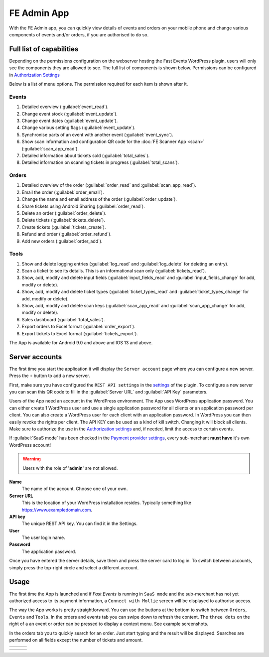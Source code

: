 FE Admin App
============
With the FE Admin app, you can quickly view details of events and orders on your mobile phone and change various
components of events and/or orders, if you are authorised to do so.

Full list of capabilities
-------------------------
Depending on the permissions configuration on the webserver hosting the Fast Events WordPress plugin,
users will only see the components they are allowed to see. The full list of components is shown below.
Permissions can be configured in `Authorization Settings <../getting-started/settings.html#authorization-settings>`_

Below is a list of menu options. The permission required for each item is shown after it.

Events
^^^^^^
#. Detailed overview (:guilabel:`event_read`).
#. Change event stock (:guilabel:`event_update`).
#. Change event dates (:guilabel:`event_update`).
#. Change various setting flags (:guilabel:`event_update`).
#. Synchronise parts of an event with another event (:guilabel:`event_sync`).
#. Show scan information and configuration QR code for the :doc:`FE Scanner App <scan>` (:guilabel:`scan_app_read`).
#. Detailed information about tickets sold (:guilabel:`total_sales`).
#. Detailed information on scanning tickets in progress (:guilabel:`total_scans`).

Orders
^^^^^^
#. Detailed overview of the order (:guilabel:`order_read` and :guilabel:`scan_app_read`).
#. Email the order (:guilabel:`order_email`).
#. Change the name and email address of the order (:guilabel:`order_update`).
#. Share tickets using Android Sharing (:guilabel:`order_read`).
#. Delete an order (:guilabel:`order_delete`).
#. Delete tickets (:guilabel:`tickets_delete`).
#. Create tickets (:guilabel:`tickets_create`).
#. Refund and order (:guilabel:`order_refund`).
#. Add new orders (:guilabel:`order_add`).

Tools
^^^^^
#. Show and delete logging entries (:guilabel:`log_read` and :guilabel:`log_delete` for deleting an entry).
#. Scan a ticket to see its details. This is an informational scan only (:guilabel:`tickets_read`).
#. Show, add, modify and delete input fields (:guilabel:`input_fields_read` and :guilabel:`input_fields_change` for add, modify or delete).
#. Show, add, modify and delete ticket types (:guilabel:`ticket_types_read` and :guilabel:`ticket_types_change` for add, modify or delete).
#. Show, add, modify and delete scan keys (:guilabel:`scan_app_read` and :guilabel:`scan_app_change` for add, modify or delete).
#. Sales dashboard (:guilabel:`total_sales`).
#. Export orders to Excel format (:guilabel:`order_export`).
#. Export tickets to Excel format (:guilabel:`tickets_export`).

The App is available for Android 9.0 and above and IOS 13 and above.

.. image:: ../_static/images/apps/Admin-Android.png
   :target: https://play.google.com/store/apps/details?id=nl.fe_data.admin
   :alt: FE Admin App
   :scale: 50%
   
Server accounts
---------------
The first time you start the application it will display the ``Server account`` page where you can configure a new server. Press the ``+`` button to add a new server.

First, make sure you have configured the ``REST API settings`` in the `settings <../getting-started/settings.html#rest-api-settings>`_ of the plugin.
To configure a new server you can scan this QR code to fill in the :guilabel:`Server URL` and :guilabel:`API Key` parameters.

Users of the App need an account in the WordPress environment. The App uses WordPress application password.
You can either create 1 WordPress user and use a single application password for all clients or an application password per client.
You can also create a WordPress user for each client with an application password.
In WordPress you can then easily revoke the rights per client.
The API KEY can be used as a kind of kill switch. Changing it will block all clients.
Make sure to authorize the use in the `Authorization settings <../getting-started/settings.html#authorization-settings>`_ and, if needed, limit the access to certain events.

If :guilabel:`SaaS mode` has been checked in the `Payment provider settings <../getting-started/settings.html#saas-mode>`_, every sub-merchant **must have** it's own WordPress account!

.. warning:: Users with the role of '**admin**' are not allowed.

**Name**
   The name of the account. Choose one of your own.
**Server URL**
   This is the location of your WordPress installation resides. Typically something like https://www.exampledomain.com.
**API key**
   The unique REST API key. You can find it in the Settings.
**User**
   The user login name.
**Password**
   The application password.

Once you have entered the server details, save them and press the server card to log in.
To switch between accounts, simply press the top-right circle and select a different account.

Usage
-----
The first time the App is launched and if *Fast Events* is running in ``SaaS mode`` and the sub-merchant has not yet
authorized access to its payment information, a ``Connect with Mollie`` screen will be displayed to authorise access.

The way the App works is pretty straightforward. You can use the buttons at the bottom to switch between ``Orders``, ``Events`` and ``Tools``.
In the orders and events tab you can swipe down to refresh the content.
The ``three dots`` on the right of a an event or order can be pressed to display a context menu. See example screenshots.

In the orders tab you to quickly search for an order. Just start typing and the result will be displayed.
Searches are performed on all fields except the number of tickets and amount.

.. list-table::

    * - .. image:: ../_static/images/apps/Admin-accounts.png
           :target: ../_static/images/apps/Admin-accounts.png
           :alt: FE Admin login
      - .. image:: ../_static/images/apps/Admin-edit-account.png
           :target: ../_static/images/apps/Admin-edit-account.png
           :alt: Edit account
      - .. image:: ../_static/images/apps/Admin-events.png
           :target: ../_static/images/apps/Admin-events.png
           :alt: Events

.. list-table::

    * - .. image:: ../_static/images/apps/Admin-orders.png
           :target: ../_static/images/apps/Admin-orders.png
           :alt: Orders
      - .. image:: ../_static/images/apps/Admin-order-detail.png
           :target: ../_static/images/apps/Admin-order-detail.png
           :alt: Order details
      - .. image:: ../_static/images/apps/Admin-tools.png
           :target: ../_static/images/apps/Admin-tools.png
           :alt: Tools


